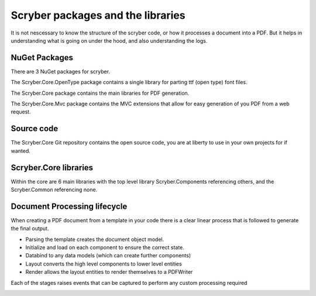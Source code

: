 ==================================
Scryber packages and the libraries
==================================

It is not nescessary to know the structure of the scryber code, or how it processes a document into a PDF.
But it helps in understanding what is going on under the hood, and also understanding the logs.

NuGet Packages
--------------

There are 3 NuGet packages for scryber.

The Scryber.Core.OpenType package contains a single library for parting ttf (open type) font files.

The Scryber.Core package contains the main libraries for PDF generation.

The Scryber.Core.Mvc package contains the MVC extensions that allow for easy generation of you PDF from a web request.

Source code
------------

The Scryber.Core Git repository contains the open source code, you are at liberty to use in your own projects for if wanted.


Scryber.Core libraries
------------------------

Within the core are 6 main libraries with the top level library Scryber.Components referencing others, and the Scryber.Common referencing none.

.. image:: ../images/dll_references.png


Document Processing lifecycle
------------------------------

When creating a PDF document from a template in your code there is a clear linear process that is followed to generate the final output.

* Parsing the template creates the document object model.
* Initialize and load on each component to ensure the correct state.
* Databind to any data models (which can create further components)
* Layout converts the high level components to lower level entities
* Render allows the layout entities to render themselves to a PDFWriter

Each of the stages raises events that can be captured to perform any custom processing required

.. image:: ../images/doc_lifecycle.padding



